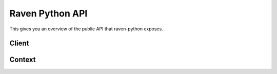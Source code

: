 Raven Python API
================

This gives you an overview of the public API that raven-python exposes.


Client
------

.. py:class:: raven.Client(dsn=None, **kwargs)

    The client needs to be instanciated once and can then be used for
    submitting events to the Sentry server.  For information about the
    configuration of that client and which parameters are accepted see
    :ref:`python-client-config`.

    .. py:method:: capture(event_type, data=None, date=None, \
           time_spent=None, extra=None, stack=False, tags=None, **kwargs)

        This method is the low-level method for reporting events to
        Sentry.  It captures and processes an event and pipes it via the
        configured transport to Sentry.

        Example::

            capture('raven.events.Message', message='foo', data={
                'request': {
                    'url': '...',
                    'data': {},
                    'query_string': '...',
                    'method': 'POST',
                },
                'logger': 'logger.name',
            }, extra={
                'key': 'value',
            })

        :param event_type: the module path to the Event class. Builtins can
                           use shorthand class notation and exclude the
                           full module path.
        :param data: the data base, useful for specifying structured data
                           interfaces. Any key which contains a '.' will be
                           assumed to be a data interface.
        :param date: the datetime of this event.  If not supplied the
                     current timestamp is used.
        :param time_spent: a integer value representing the duration of the
                           event (in milliseconds)
        :param extra: a dictionary of additional standard metadata.
        :param stack: If set to `True` a stack frame is recorded together
                      with the event.
        :param tags: list of extra tags
        :param kwargs: extra keyword arguments are handled specific to the
                       reported event type.
        :return: a tuple with a 32-length string identifying this event

    .. py:method:: captureMessage(message, **kwargs)

        This is a shorthand to reporting a message via :meth:`capture`.
        It passes ``'raven.events.Message'`` as `event_type` and the
        message along.  All other keyword arguments are regularly
        forwarded.

        Example::

            client.captureMessage('This just happened!')

    .. py:method:: captureException(message, exc_info=None, **kwargs)

        This is a shorthand to reporting an exception via :meth:`capture`.
        It passes ``'raven.events.Exception'`` as `event_type` and the
        traceback along.  All other keyword arguments are regularly
        forwarded.

        If exc_info is not provided, or is set to True, then this method
        will perform the ``exc_info = sys.exc_info()`` and the requisite
        clean-up for you.

        Example::

            try:
                1 / 0
            except Exception:
                client.captureException()

    .. py:method:: send(**data)

        Accepts all data parameters and serializes them, then sends then
        onwards via the transport to Sentry.  This can be used as to send
        low-level protocol data to the server.

    .. py:attribute:: context

        Returns a reference to the thread local context object.  See
        :py:class:`raven.context.Context` for more information.

Context
-------

.. py:class:: raven.context.Context()

    The context object works similar to a dictionary and is used to record
    information that should be submitted with events automatically.  It is
    available through :py:attr:`raven.Client.context` and is thread local.
    This means that you can modify this object over time to feed it with
    more appropriate information.

    .. py:method:: merge(data)

        Performs a merge of the current data in the context and the new
        data provided.

    .. py:method:: clear()

        Clears the context.  It's important that you make sure to call
        this when you reuse the thread for something else.  For instance
        for web frameworks it's generally a good idea to call this at the
        end of the HTTP request.

        Otherwise you run at risk of seeing incorrect information after
        the first use of the thread.

